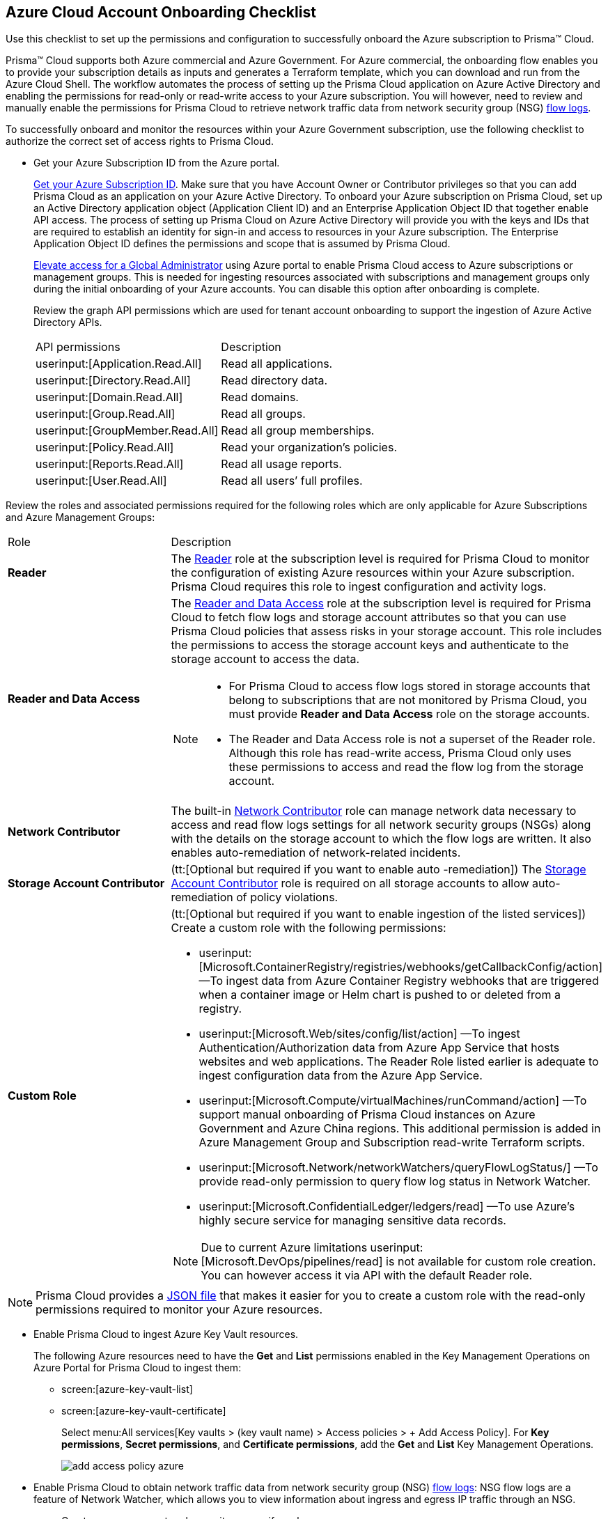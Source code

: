 [#id04489406-4377-448f-8d6c-d1623dcce1e7]
== Azure Cloud Account Onboarding Checklist
Use this checklist to set up the permissions and configuration to successfully onboard the Azure subscription to Prisma™ Cloud.

Prisma™ Cloud supports both Azure commercial and Azure Government. For Azure commercial, the onboarding flow enables you to provide your subscription details as inputs and generates a Terraform template, which you can download and run from the Azure Cloud Shell. The workflow automates the process of setting up the Prisma Cloud application on Azure Active Directory and enabling the permissions for read-only or read-write access to your Azure subscription. You will however, need to review and manually enable the permissions for Prisma Cloud to retrieve network traffic data from network security group (NSG) https://docs.microsoft.com/en-us/azure/network-watcher/network-watcher-nsg-flow-logging-portal[flow logs].

To successfully onboard and monitor the resources within your Azure Government subscription, use the following checklist to authorize the correct set of access rights to Prisma Cloud.

* Get your Azure Subscription ID from the Azure portal.
+
https://social.technet.microsoft.com/Forums/azure/en-US/5879574b-4b13-4fe5-8c33-0b7ab3987480/how-can-i-retrieve-my-azure-subscription-id?forum=windowsazurepurchasing[Get your Azure Subscription ID]. Make sure that you have Account Owner or Contributor privileges so that you can add Prisma Cloud as an application on your Azure Active Directory. To onboard your Azure subscription on Prisma Cloud, set up an Active Directory application object (Application Client ID) and an Enterprise Application Object ID that together enable API access. The process of setting up Prisma Cloud on Azure Active Directory will provide you with the keys and IDs that are required to establish an identity for sign-in and access to resources in your Azure subscription. The Enterprise Application Object ID defines the permissions and scope that is assumed by Prisma Cloud.
+
https://docs.microsoft.com/en-us/azure/role-based-access-control/elevate-access-global-admin#elevate-access-for-a-global-administrator[Elevate access for a Global Administrator] using Azure portal to enable Prisma Cloud access to Azure subscriptions or management groups. This is needed for ingesting resources associated with subscriptions and management groups only during the initial onboarding of your Azure accounts. You can disable this option after onboarding is complete.
+
Review the graph API permissions which are used for tenant account onboarding to support the ingestion of Azure Active Directory APIs.
+
[cols="50%a,50%a"]
|===
|API permissions
|Description

| userinput:[Application.Read.All] 
|Read all applications.

| userinput:[Directory.Read.All] 
|Read directory data.

| userinput:[Domain.Read.All] 
|Read domains.

| userinput:[Group.Read.All] 
|Read all groups.

| userinput:[GroupMember.Read.All] 
|Read all group memberships.

| userinput:[Policy.Read.All] 
|Read your organization’s policies.

| userinput:[Reports.Read.All] 
|Read all usage reports.

| userinput:[User.Read.All] 
|Read all users’ full profiles.

|===

Review the roles and associated permissions required for the following roles which are only applicable for Azure Subscriptions and Azure Management Groups:

[cols="49%a,51%a"]
|===
|Role
|Description

|*Reader* 
|The https://docs.microsoft.com/en-us/azure/role-based-access-control/built-in-roles#reader[Reader] role at the subscription level is required for Prisma Cloud to monitor the configuration of existing Azure resources within your Azure subscription. Prisma Cloud requires this role to ingest configuration and activity logs.

|*Reader and Data Access* 
|The https://docs.microsoft.com/en-us/azure/role-based-access-control/built-in-roles#reader-and-data-access[Reader and Data Access] role at the subscription level is required for Prisma Cloud to fetch flow logs and storage account attributes so that you can use Prisma Cloud policies that assess risks in your storage account. This role includes the permissions to access the storage account keys and authenticate to the storage account to access the data.

[NOTE]
====
* For Prisma Cloud to access flow logs stored in storage accounts that belong to subscriptions that are not monitored by Prisma Cloud, you must provide *Reader and Data Access* role on the storage accounts.

* The Reader and Data Access role is not a superset of the Reader role. Although this role has read-write access, Prisma Cloud only uses these permissions to access and read the flow log from the storage account.
====


|*Network Contributor*
|The built-in https://docs.microsoft.com/en-us/azure/role-based-access-control/built-in-roles#network-contributor[Network Contributor] role can manage network data necessary to access and read flow logs settings for all network security groups (NSGs) along with the details on the storage account to which the flow logs are written. It also enables auto-remediation of network-related incidents.

|*Storage Account Contributor* 
|(tt:[Optional but required if you want to enable auto -remediation]) The https://docs.microsoft.com/en-us/azure/role-based-access-control/built-in-roles#storage-account-contributor[Storage Account Contributor] role is required on all storage accounts to allow auto-remediation of policy violations.

|*Custom Role*
|(tt:[Optional but required if you want to enable ingestion of the listed services]) Create a custom role with the following permissions:

*  userinput:[Microsoft.ContainerRegistry/registries/webhooks/getCallbackConfig/action] —To ingest data from Azure Container Registry webhooks that are triggered when a container image or Helm chart is pushed to or deleted from a registry.
*  userinput:[Microsoft.Web/sites/config/list/action] —To ingest Authentication/Authorization data from Azure App Service that hosts websites and web applications. The Reader Role listed earlier is adequate to ingest configuration data from the Azure App Service.
*  userinput:[Microsoft.Compute/virtualMachines/runCommand/action] —To support manual onboarding of Prisma Cloud instances on Azure Government and Azure China regions. This additional permission is added in Azure Management Group and Subscription read-write Terraform scripts.
*  userinput:[Microsoft.Network/networkWatchers/queryFlowLogStatus/] —To provide read-only permission to query flow log status in Network Watcher.
*  userinput:[Microsoft.ConfidentialLedger/ledgers/read] —To use Azure's highly secure service for managing sensitive data records.

[NOTE]
====
Due to current Azure limitations userinput:[Microsoft.DevOps/pipelines/read] is not available for custom role creation. You can however access it via API with the default Reader role.
====

|===

[NOTE]
====
Prisma Cloud provides a https://redlock-public.s3.amazonaws.com/azure/azure_prisma_cloud_lp_read_only.json[JSON file] that makes it easier for you to create a custom role with the read-only permissions required to monitor your Azure resources.
====

* Enable Prisma Cloud to ingest Azure Key Vault resources.
+
The following Azure resources need to have the *Get* and *List* permissions enabled in the Key Management Operations on Azure Portal for Prisma Cloud to ingest them:
+
** screen:[azure-key-vault-list]

** screen:[azure-key-vault-certificate]
+
Select menu:All{sp}services[Key vaults > (key vault name) > Access policies > + Add Access Policy]. For *Key permissions*, *Secret permissions*, and *Certificate permissions*, add the *Get* and *List* Key Management Operations.
+
image::add-access-policy-azure.png[scale=60]

* Enable Prisma Cloud to obtain network traffic data from network security group (NSG) https://docs.microsoft.com/en-us/azure/network-watcher/network-watcher-nsg-flow-logging-portal[flow logs]: NSG flow logs are a feature of Network Watcher, which allows you to view information about ingress and egress IP traffic through an NSG.
+
** Create one or more network security groups if you have none.

** Create Azure https://docs.microsoft.com/en-us/azure/network-watcher/network-watcher-create[Network Watcher instances] for the virtual networks in every region where you collect NSG flow logs.
+
Network Watcher enables you to monitor, diagnose, and view metrics to enable and disable logs for resources in an Azure virtual network.

** Create storage accounts to collect NSG flow logs. If you are storing flow logs in a storage account that belongs to a different subscription than the one that is generating the flow logs and is being onboarded, Prisma Cloud can ingest flow logs only when:
+
*** The subscriptions belong to the same Azure AD or Root Management Group (for example, Azure Org).

*** The Service Principle that you use to onboard the subscription on Prisma Cloud has access to read the contents of the storage account.

** Add only the IP addresses for your Prisma Cloud instance from https://docs.paloaltonetworks.com/prisma/prisma-cloud/prisma-cloud-admin/get-started-with-prisma-cloud/enable-access-prisma-cloud-console.html#id7cb1c15c-a2fa-4072-b074-063158eeec08[NAT Gateway IP Addresses for Prisma Cloud]. For example, if your instance is on userinput:[app.prismacloud.io] use the IP addresses associated with that.
+
On the Azure Portal, you must include the source and the DR Prisma Cloud IP addresses for your Prisma Cloud instance. Select menu:Azure{sp}services[Storage accounts > (your storage account) > Networking > Selected networks].
+
image::azure-selected-networks.png[scale=60]
+
Replace userinput:[your storage account] with the name of your actual storage account in Azure portal.

** Enable Network Watcher and register Microsoft.InsightsResource Provider.
+
Microsoft.Insights is the resource provider namespace for Azure Monitor, which provides features such as metrics, diagnostic logs, and activity logs.

** Enable NSG flow logs version 1 or 2, based on the regions where NSG flow logs version 2 is supported on Azure.

** Verify that you can view the flow logs.

Continue to xref:add-azure-cloud-account-on-prisma-cloud.adoc#idd28baa30-4d88-4dcc-8eb7-657892d93f27[Add an Azure Subscription on Prisma Cloud].
